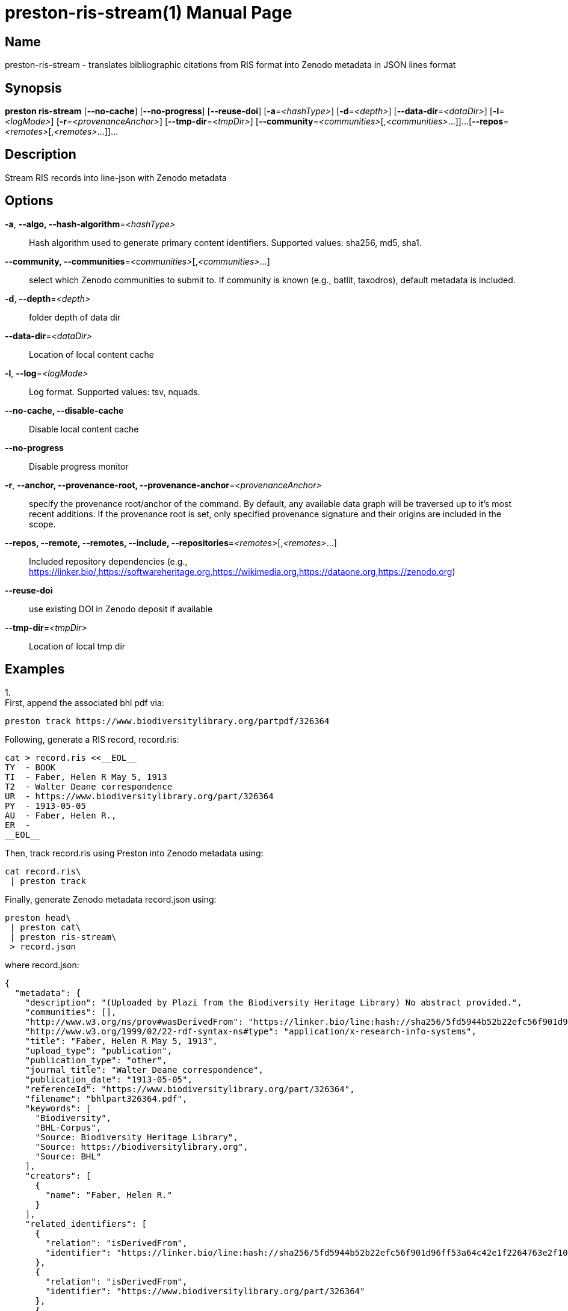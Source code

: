 // tag::picocli-generated-full-manpage[]
// tag::picocli-generated-man-section-header[]
:doctype: manpage
:revnumber: 
:manmanual: Preston Manual
:mansource: 
:man-linkstyle: pass:[blue R < >]
= preston-ris-stream(1)

// end::picocli-generated-man-section-header[]

// tag::picocli-generated-man-section-name[]
== Name

preston-ris-stream - translates bibliographic citations from RIS format into Zenodo metadata in JSON lines format

// end::picocli-generated-man-section-name[]

// tag::picocli-generated-man-section-synopsis[]
== Synopsis

*preston ris-stream* [*--no-cache*] [*--no-progress*] [*--reuse-doi*] [*-a*=_<hashType>_]
                   [*-d*=_<depth>_] [*--data-dir*=_<dataDir>_] [*-l*=_<logMode>_]
                   [*-r*=_<provenanceAnchor>_] [*--tmp-dir*=_<tmpDir>_]
                   [*--community*=_<communities>_[,_<communities>_...]]...
                   [*--repos*=_<remotes>_[,_<remotes>_...]]...

// end::picocli-generated-man-section-synopsis[]

// tag::picocli-generated-man-section-description[]
== Description

Stream RIS records into line-json with Zenodo metadata

// end::picocli-generated-man-section-description[]

// tag::picocli-generated-man-section-options[]
== Options

*-a*, *--algo, --hash-algorithm*=_<hashType>_::
  Hash algorithm used to generate primary content identifiers. Supported values: sha256, md5, sha1.

*--community, --communities*=_<communities>_[,_<communities>_...]::
  select which Zenodo communities to submit to. If community is known (e.g., batlit, taxodros), default metadata is included.

*-d*, *--depth*=_<depth>_::
  folder depth of data dir

*--data-dir*=_<dataDir>_::
  Location of local content cache

*-l*, *--log*=_<logMode>_::
  Log format. Supported values: tsv, nquads.

*--no-cache, --disable-cache*::
  Disable local content cache

*--no-progress*::
  Disable progress monitor

*-r*, *--anchor, --provenance-root, --provenance-anchor*=_<provenanceAnchor>_::
  specify the provenance root/anchor of the command. By default, any available data graph will be traversed up to it's most recent additions. If the provenance root is set, only specified provenance signature and their origins are included in the scope.

*--repos, --remote, --remotes, --include, --repositories*=_<remotes>_[,_<remotes>_...]::
  Included repository dependencies (e.g., https://linker.bio/,https://softwareheritage.org,https://wikimedia.org,https://dataone.org,https://zenodo.org)

*--reuse-doi*::
  use existing DOI in Zenodo deposit if available

*--tmp-dir*=_<tmpDir>_::
  Location of local tmp dir

// end::picocli-generated-man-section-options[]

// tag::picocli-generated-man-section-arguments[]
// end::picocli-generated-man-section-arguments[]

// tag::picocli-generated-man-section-commands[]
// end::picocli-generated-man-section-commands[]

// tag::picocli-generated-man-section-exit-status[]
// end::picocli-generated-man-section-exit-status[]

// tag::picocli-generated-man-section-footer[]
== Examples

[%hardbreaks]

1.
First, append the associated bhl pdf via: 
----
preston track https://www.biodiversitylibrary.org/partpdf/326364
----
Following, generate a RIS record, record.ris:
----
cat > record.ris <<__EOL__
TY  - BOOK
TI  - Faber, Helen R May 5, 1913
T2  - Walter Deane correspondence
UR  - https://www.biodiversitylibrary.org/part/326364
PY  - 1913-05-05
AU  - Faber, Helen R.,
ER  -
__EOL__
----
Then, track record.ris using Preston into Zenodo metadata using: 
----
cat record.ris\
 | preston track
----
Finally, generate Zenodo metadata record.json using: 
----
preston head\
 | preston cat\
 | preston ris-stream\
 > record.json
----
where record.json:
----
{
  "metadata": {
    "description": "(Uploaded by Plazi from the Biodiversity Heritage Library) No abstract provided.",
    "communities": [],
    "http://www.w3.org/ns/prov#wasDerivedFrom": "https://linker.bio/line:hash://sha256/5fd5944b52b22efc56f901d96ff53a64c42e1f2264763e2f1074ac2c589e47cf!/L1-L7",
    "http://www.w3.org/1999/02/22-rdf-syntax-ns#type": "application/x-research-info-systems",
    "title": "Faber, Helen R May 5, 1913",
    "upload_type": "publication",
    "publication_type": "other",
    "journal_title": "Walter Deane correspondence",
    "publication_date": "1913-05-05",
    "referenceId": "https://www.biodiversitylibrary.org/part/326364",
    "filename": "bhlpart326364.pdf",
    "keywords": [
      "Biodiversity",
      "BHL-Corpus",
      "Source: Biodiversity Heritage Library",
      "Source: https://biodiversitylibrary.org",
      "Source: BHL"
    ],
    "creators": [
      {
        "name": "Faber, Helen R."
      }
    ],
    "related_identifiers": [
      {
        "relation": "isDerivedFrom",
        "identifier": "https://linker.bio/line:hash://sha256/5fd5944b52b22efc56f901d96ff53a64c42e1f2264763e2f1074ac2c589e47cf!/L1-L7"
      },
      {
        "relation": "isDerivedFrom",
        "identifier": "https://www.biodiversitylibrary.org/part/326364"
      },
      {
        "relation": "isAlternateIdentifier",
        "identifier": "urn:lsid:biodiversitylibrary.org:part:326364"
      },
      {
        "relation": "isPartOf",
        "identifier": "hash://sha256/3983c9abbba981838de5d47a5dadf94c4afcea7df63486effb71d780e592ebe8"
      },
      {
        "relation": "hasVersion",
        "identifier": "hash://md5/7fddbf186c6bbddb0b49919fc340bb61"
      },
      {
        "relation": "hasVersion",
        "identifier": "hash://sha256/9b30af8f432b78e0d739b0457376dac998057a5b4b5fccd52b81560ec1f4f146"
      }
    ]
  }
}

----

// end::picocli-generated-man-section-footer[]

// end::picocli-generated-full-manpage[]
